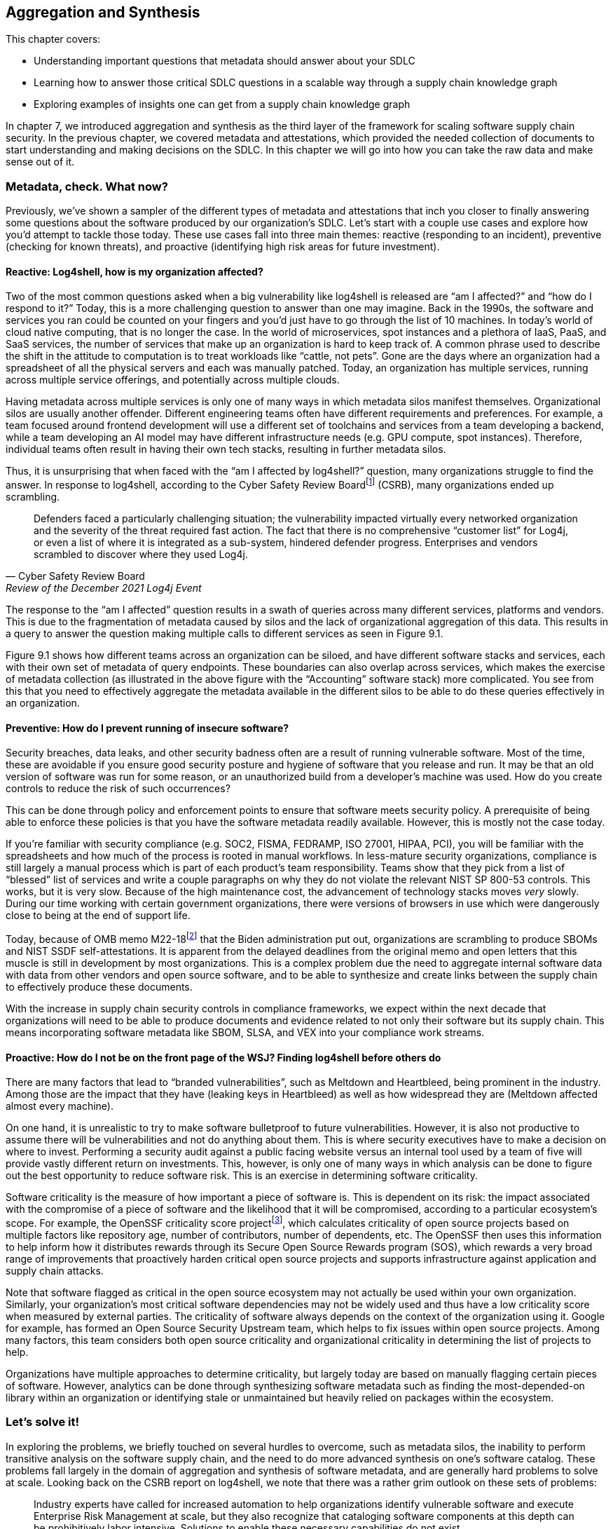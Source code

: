 == Aggregation and Synthesis

This chapter covers:

* Understanding important questions that metadata should answer about your SDLC
* Learning how to answer those critical SDLC questions in a scalable way through a supply chain knowledge graph 
* Exploring examples of insights one can get from a supply chain knowledge graph

In chapter 7, we introduced aggregation and synthesis as the third layer of the framework for scaling software supply chain security.
In the previous chapter, we covered metadata and attestations, which provided the needed collection of documents to start understanding and making decisions on the SDLC.
In this chapter we will go into how you can take the raw data and make sense out of it.

=== Metadata, check. What now?

Previously, we’ve shown a sampler of the different types of metadata and attestations that inch you closer to finally answering some questions about the software produced by our organization’s SDLC.
Let’s start with a couple use cases and explore how you’d attempt to tackle those today.
These use cases fall into three main themes:
reactive (responding to an incident), preventive (checking for known threats), and proactive (identifying high risk areas for future investment).

==== Reactive: Log4shell, how is my organization affected?

Two of the most common questions asked when a big vulnerability like log4shell is released are “am I affected?” and “how do I respond to it?”
Today, this is a more challenging question to answer than one may imagine.
Back in the 1990s, the software and services you ran could be counted on your fingers and you’d just have to go through the list of 10 machines.
In today’s world of cloud native computing, that is no longer the case.
In the world of microservices, spot instances and a plethora of IaaS, PaaS, and SaaS services, the number of services that make up an organization is hard to keep track of.
A common phrase used to describe the shift in the attitude to computation is to treat workloads like “cattle, not pets”.
Gone are the days where an organization had a spreadsheet of all the physical servers and each was manually patched.
Today, an organization has multiple services, running across multiple service offerings, and potentially across multiple clouds.

Having metadata across multiple services is only one of many ways in which metadata silos manifest themselves.
Organizational silos are usually another offender.
Different engineering teams often have different requirements and preferences.
For example, a team focused around frontend development will use a different set of toolchains and services from a team developing a backend, while a team developing an AI model may have different infrastructure needs (e.g. GPU compute, spot instances).
Therefore, individual teams often result in having their own tech stacks, resulting in further metadata silos.

Thus, it is unsurprising that when faced with the “am I affected by log4shell?” question, many organizations struggle to find the answer.
In response to log4shell, according to the Cyber Safety Review Boardfootnote:[https://www.cisa.gov/sites/default/files/publications/CSRB-Report-on-Log4-July-11-2022_508.pdf] (CSRB), many organizations ended up scrambling.

[quote,Cyber Safety Review Board, Review of the December 2021 Log4j Event]
Defenders faced a particularly challenging situation; the vulnerability impacted virtually every networked organization and the severity of the threat required fast action. The fact that there is no comprehensive “customer list” for Log4j, or even a list of where it is integrated as a sub-system, hindered defender progress. Enterprises and vendors scrambled to discover where they used Log4j.

The response to the “am I affected” question results in a swath of queries across many different services, platforms and vendors.
This is due to the fragmentation of metadata caused by silos and the lack of organizational aggregation of this data.
This results in a query to answer the question making multiple calls to different services as seen in Figure 9.1.

Figure 9.1 shows how different teams across an organization can be siloed, and have different software stacks and services, each with their own set of metadata of query endpoints.
These boundaries can also overlap across services, which makes the exercise of metadata collection (as illustrated in the above figure with the “Accounting” software stack) more complicated.
You see from this that you need to effectively aggregate the metadata available in the different silos to be able to do these queries effectively in an organization.

// TODO Insert Figure 9.1

==== Preventive: How do I prevent running of insecure software?

Security breaches, data leaks, and other security badness often are a result of running vulnerable software.
Most of the time, these are avoidable if you ensure good security posture and hygiene of software that you release and run.
It may be that an old version of software was run for some reason, or an unauthorized build from a developer’s machine was used.
How do you create controls to reduce the risk of such occurrences?

This can be done through policy and enforcement points to ensure that software meets security policy.
A prerequisite of being able to enforce these policies is that you have the software metadata readily available.
However, this is mostly not the case today. 

If you’re familiar with security compliance (e.g. SOC2, FISMA, FEDRAMP, ISO 27001, HIPAA, PCI), you will be familiar with the spreadsheets and how much of the process is rooted in manual workflows.
In less-mature security organizations, compliance is still largely a manual process which is part of each product’s team responsibility.
Teams show that they pick from a list of “blessed” list of services and write a couple paragraphs on why they do not violate the relevant NIST SP 800-53 controls.
This works, but it is very slow.
Because of the high maintenance cost, the advancement of technology stacks moves _very_ slowly.
During our time working with certain government organizations, there were versions of browsers in use which were dangerously close to being at the end of support life.

Today, because of OMB memo M22-18footnote:[https://www.whitehouse.gov/wp-content/uploads/2022/09/M-22-18.pdf] that the Biden administration put out, organizations are scrambling to produce SBOMs and NIST SSDF self-attestations.
It is apparent from the delayed deadlines from the original memo and open letters that this muscle is still in development by most organizations.
This is a complex problem due the need to aggregate internal software data with data from other vendors and open source software, and to be able to synthesize and create links between the supply chain to effectively produce these documents.

With the increase in supply chain security controls in compliance frameworks, we expect within the next decade that organizations will need to be able to produce documents and evidence related to not only their software but its supply chain.
This means incorporating software metadata like SBOM, SLSA, and VEX into your compliance work streams.

==== Proactive: How do I not be on the front page of the WSJ? Finding log4shell before others do

There are many factors that lead to “branded vulnerabilities”, such as Meltdown and Heartbleed, being prominent in the industry.
Among those are the impact that they have (leaking keys in Heartbleed) as well as how widespread they are (Meltdown affected almost every machine).

On one hand, it is unrealistic to try to make software bulletproof to future vulnerabilities.
However, it is also not productive to assume there will be vulnerabilities and not do anything about them.
This is where security executives have to make a decision on where to invest.
Performing a security audit against a public facing website versus an internal tool used by a team of five will provide vastly different return on investments.
This, however, is only one of many ways in which analysis can be done to figure out the best opportunity to reduce software risk.
This is an exercise in determining software criticality.

Software criticality is the measure of how important a piece of software is.
This is dependent on its risk:
the impact associated with the compromise of a piece of software and the likelihood that it will be compromised, according to a particular ecosystem’s scope.
For example, the OpenSSF criticality score projectfootnote:[https://openssf.org/projects/criticality-score/], which calculates criticality of open source projects based on multiple factors like repository age, number of contributors, number of dependents, etc.
The OpenSSF then uses this information to help inform how it distributes rewards through its Secure Open Source Rewards program (SOS), which rewards a very broad range of improvements that proactively harden critical open source projects and supports infrastructure against application and supply chain attacks.

Note that software flagged as critical in the open source ecosystem may not actually be used within your own organization.
Similarly, your organization’s most critical software dependencies may not be widely used and thus have a low criticality score when measured by external parties.
The criticality of software always depends on the context of the organization using it.
Google for example, has formed an Open Source Security Upstream team, which helps to fix issues within open source projects.
Among many factors, this team considers both open source criticality and organizational criticality in determining the list of projects to help.

Organizations have multiple approaches to determine criticality, but largely today are based on manually flagging certain pieces of software.
However, analytics can be done through synthesizing software metadata such as finding the most-depended-on library within an organization or identifying stale or unmaintained but heavily relied on packages within the ecosystem.

=== Let’s solve it!

In exploring the problems, we briefly touched on several hurdles to overcome, such as metadata silos, the inability to perform transitive analysis on the software supply chain, and the need to do more advanced synthesis on one’s software catalog.
These problems fall largely in the domain of aggregation and synthesis of software metadata, and are generally hard problems to solve at scale.
Looking back on the CSRB report on log4shell, we note that there was a rather grim outlook on these sets of problems:

[quote,Cyber Safety Review Board, Review of the December 2021 Log4j Event]
Industry experts have called for increased automation to help organizations identify vulnerable software and execute Enterprise Risk Management at scale, but they also recognize that cataloging software components at this depth can be prohibitively labor intensive. Solutions to enable these necessary capabilities do not exist.

Fortunately, we, the authors of the book, had something brewing!
Since the log4shell event, we’ve been working on exactly such capabilities with our project GUACfootnote:[https://guac.sh] (Graph for Understanding Artifact Composition), a software supply chain knowledge graph.
In the rest of this chapter, we will talk through what a software supply chain knowledge graph is, and how you can use GUAC and other tools to overcome some of these hurdles in your security response.

==== What is a Software Supply Chain Knowledge Graph?

A software supply chain knowledge graph provides a wealth of knowledge of software in your software supply chain.
It acts as a source of truth for software metadata, whether in your organization, or from external open source or third party software.
It provides the ability to make queries across your software metadata.
A software supply chain knowledge graph should be able to answer questions about your entire supply chain, from endpoint, development environment, software factory, to runtime.

Starting with reactive queries, like knowing if you are affected by log4shell, a query to the knowledge graph could be “tell me which of my running container images are affected by log4shell”, or “show me where log4shell is introduced in my software so that I can fix it.”
For risk analysis, it could be “what are the most critical running services that have access to PII that are affected by log4shell that I should fix first?”.

To answer the preventive queries around compliance and policy, you may ask questions of a supply chain knowledge graph like “give me all the SBOMs and SLSA attestations for this container image and all its dependencies”, “show me that payment-service:v2.0.3 has complete recent vulnerability scans, and VEX statements exists for critical vulnerabilities”, or “give me all the evidence that my software development process is in accordance with NIST SSDF.”

Finally, in terms of proactive queries, a software supply chain knowledge graph would be able to answer questions like “What is the most depended-on library for all of my services that have access to PII?” or “which pieces of open source software am I depending on which have not been maintained?”

This is only scratching the surface of the capabilities a software supply chain knowledge graph can provide.
However, before you get overly excited on what such a knowledge graph can provide us, you need to understand that a supply chain knowledge graph is only as good as the quantity and quality of software metadata it has access to!
So in order to figure out how your organization can use a supply chain knowledge graph, let’s find out more about how it works!

==== How does a Supply Chain Knowledge Graph work?

The foundations of a supply chain knowledge graph work via a continuous loop of aggregation and synthesis.
It continuously does these two functions in order to collect all the metadata across the supply chain and creates relationships between the data so that they can be queried and analyzed to derive answers to the questions.

===== Aggregation

An example of aggregation is collecting software metadata from different sources, from endpoints, to source repositories, artifact repositories to runtime orchestration systems – this provides the ability to query data throughout all aspects of the supply chain.
In addition, aggregation also includes bringing in information external to your organization – for example, from your ingested dependencies.
This can include common security metadata such as vulnerabilities, threats, known supply chain compromises, and additional data like release dates, maintainers, etc. which can be useful, too.
For example, an organization may not want to use released software that is less than a week old so that it can observe it being used in the wild, since there is a chance newly released software may be compromised or include malware would be reported by other users (for example, the faker/colors javascript sabotagefootnote:[https://github.com/cncf/tag-security/blob/main/supply-chain-security/compromises/2022/js-faker-colors.md]).

===== Synthesis

Synthesis helps derive meaning from the software metadata and creates relationships between them.
The most common example of this is deriving dependencies.
For example, SBOMs encode not only a list of package dependencies but also the relationships between them.
Today, most users only use the information from an SBOM that says PaymentApp depends on vault-sdk and go-difflib, as illustrated in Figure 9.2. 

// TODO Insert Figure 9.2

From this naïve view of the dependencies, you might determine that package go-difflib should not be used.
This could be for one of many reasons – e.g. compromised maintainer or project is unmaintained, etc.
You might naïvely remove PaymentApp's usage of the go-difflib library, but doing that will not actually remove the dependency on go-difflib!
Why not?

If you properly synthesize additional information, you will realize that the vault-sdk package also depends on go-difflib.
Figure 9.3 shows you that the dependency tree also includes an additional relationship between vault-sdk and go-difflib.

// TODO Insert Figure 9.3

Thus, with synthesis, you would realize from the outset that that you not only need to change your code to not depend on go-difflib, but you would need to also make upstream changes to vault-sdk, or find an alternative library that provides the same functionality.

This is a simple example of synthesis of a single file, but synthesis shines when you look at the creation of relationships between files.
For example, if you have multiple documents that describe related components, synthesis will be able to bring them together to provide additional insight.
If you take a list of metadata documents for a popular tool like kubernetes, you are able to establish additional relationships between the documents that would not be possible on their own.
In this case, ingesting an SBOM, SLSA provenance and Scorecard information for the kubernetes controller manager will result in the relationships shown in Figure 9.4.

// TODO Add Figure 9.4

From the SBOM of the kubernetes controller manager image generated by the Syft SBOM generation tool, you can see that there was an executable binary included with the hash “sha256:13d8…”.
From the SLSA provenance that was generated by the build release pipeline you learned that the binary with hash “sha256:13d8…” was produced by a build process invoked on the git repository “github.com/kubernetes/kubernetes” at commit “1ff6..”.
Finally, you have an OpenSSF Scorecard document which tells you that the repo at that commit has an overall score of 8.7!
From this synthesis process, you were able to answer “what is the security posture of the code that produced this container?”, which in this case is good (8.7).

In the following sections, we will showcase how your organization can leverage the power of a supply chain knowledge graph with the GUAC project, and showcase the true capabilities of aggregation and synthesis!

=== Getting started with your own supply chain knowledge graph

In this chapter, we will use an open source implementation of the supply chain knowledge graph, Graph for Understanding Artifact Composition (GUAC).
GUAC provides both aggregation and synthesis capabilities, and works by ingesting software metadata from your organization, public sources and vendor tools and synthesizes them as a knowledge graph.
This graph can then be queried to gain insights into the supply chain to solve the issues tackled in this chapter.
Figure 9.5 is a high-level flow of how a supply chain knowledge graph is set up with GUAC.
You see that metadata from many different sources all go through the ingestion process and translate to a supply chain knowledge graph in GUAC.
This includes different types of metadata that we talked about in chapter 7 (build provenance, software bill of materials, scorecards, certifications, vulnerability and vulnerability exploitability information, etc.), and joining data from various sources (within the organization, as well as public databases and vendor/third party tooling and services).

// TODO Insert Figure 9.5

These all get translated to a common data model that takes the shape of a graph, exposing a set of query interfaces that users, such as CISOs, or analytics and policy engines can call to retrieve the information.
This common data model (called the GUAC ontology), is a key aspect of GUAC.
The GUAC ontology is what enables GUAC to be pluggable and extendable.
CISOs and organization policy are aimed at achieving certain answers by asking questions such as “am I using a vulnerable version of log4j?” rather than include implementation specifics like “do I have an SPDX document that contains a dependency log4j”.
If a new SBOM standard comes out or a new vulnerability scan format comes out, the questions you ask of your supply chain graph should not change.
Instead, GUAC abstracts this away by translating new documents to its common data model.
This allows questions to be asked across different formats today – agnostic of whether SBOMs are CycloneDX or SPDX.

However, it is not to say that showing how you end up to the answer to that question isn’t important.
As with every tool, especially those that help us synthesize large amounts of data (artificial intelligence (AI), machine learning and large language models (LLMs) being an extreme example), you want to be able to validate and understand the answers you get.
Therefore, with every relationship created within the supply chain knowledge graph, GUAC stores when and why it made that conclusion.
Whenever an answer to a supply chain question is provided, GUAC follows up and provides the list of evidence to why it made that conclusion.
Thus, in some sense, you can imagine GUAC to be a telescope in order for you to help focus in on a sea of supply chain data.
In fact, GUAC ties in nicely to the generative AI and LLM space — one of the challenges of security being the ability to translate policy and requirements into understanding and synthesis of data.
We will touch on that more in the next chapter.

=== Starting with Aggregation

Great!
Now that you have an idea of how a supply chain graph should work, let’s get started with getting that data in!
After all, the fidelity of answers you get from your knowledge graph is only as good as the data that you put in.

==== Tearing down metadata silos

Aggregation is where most organizations run into the trouble of metadata silos we hinted at earlier.
The SDLC is a complex beast and consists of many different components across many products, teams and services.
Unless you’ve made a conscious effort to keep track of where all your systems are, getting a good sense of what systems you have will be a good first step.
The bigger the organization you have and the more diverse the set of technologies you support, the harder the exercise will be.
You will have to start by asking:

* What are the different end-to-end workflows that can be used to produce software?
* How do we and our customers consume software (both internal and external)?
* For each component of the SDLC, what systems are running?

==== How is software produced?

For the Secure Bank example, let’s start with any end-to-end workflows that you know of.
One way to do this is through interviewing different teams on their workflow.
In addition, having an organization-wide program can be greatly beneficial to get the cooperation of different development teams and product owners.
An example of this is the United States Executive Order 14028https://www.federalregister.gov/documents/2021/05/17/2021-10460/improving-the-nations-cybersecurity, which helped organizations supplying software to federal agencies to rally around documenting their software inventory.
An example of this is the United States Executive Order 14028,footnote:[] which helped organizations supplying software to federal agencies to rally around documenting their software inventory.

Drawing from the example in chapter 6, you have a golang payment application back-end.
You go through the flow of how the Golang payment application is developed.
What are the different end-to-end workflows that can be used to produce software?

. A software developer logs into their workstation
. They SSH into a remote machine where their code lives, and a web interface to an IDE that gives access to code files
. The code files that they have access to include golang code as well as the container build file (e.g. Dockerfile)
. When development is done, the push their code to the internal hosted GitHub repo github.example.com/golang-payment-app
. The code is then reviewed by team members, approved and merged into the repository
. Automatically, a CI is launched which 
.. runs a vulnerability scanner (e.g. govulncheck) on the application 
.. builds the application binary and the container image
.. runs a vulnerability scanner and generates an SBOM for the container image 
.. pushes the container image to the internal container registry oci.registry.example.com/payment-app
. A site reliability engineer updates the deployment files (via a similar flow to the software developer) in github.example.com/payment-deployment in the staging branch
. Automatically, a continuous deployment (CD) process applies a deployment config is applied to application cluster defined within the files (e.g. configured OpenTofu process)
. The continuous deployment process checks against policies and make the appropriate changes to the runtime cluster
. The same is done when upgrading applications from staging to production

From the above list of processes you can gather quite a bit of knowledge about which information would be relevant for you:

* Developer workstation access logs
* Development machine IP/hostnames that are used for development and their logs and any relevant information
* The code repository for the payment application github.example.com/golang-payment-app
* GitHub repository and infrastructure logs and relevant information (PRs, Issues, commits, security settings, etc.).
* CI process configuration
* Artifacts that are coming from the CI process
* The repository where the container images are stored oci.registry.example.com/payment-app
* The deployment configuration code changes (and associated metadata) at github.example.com/payment-deployment
* CD process configuration in OpenTofu
* Policy engine logs and policy configurations
* Cluster runtime logs

You have a wealth of information from a development team’s interview – which is great!
However, you notice that there are some gaps and known unknowns – for example, you know there is a CI process, but are unsure what the exact nature of that setup is.
Also, you know certain information exists, such as SBOMs and vulnerability scan results, but you do not know where those are stored.
This is when you need to do more investigation in order to get a more holistic picture. 

===== How Is software consumed (both internal and external)?

Continuing along the lines of the workflow for the payments application, let’s start with how is software being consumed throughout the SDLC:

* There is a high likelihood that the code developed may depend on other Golang libraries.
** In this case, what are the lists of libraries that are used? 
** Are they approved for organization use?
* Is there an internal mirror (or in Golang’s case a go proxy) with a list of libraries used within the organization?
* In building the container image – what base images are being used? 
** Are you using base Linux distributions from public registries? 
* If you are using any third-party libraries,
** do you have any SBOMs for them?
** do you have a vulnerability SLA with your vendor?

This is not an exhaustive list;
consider everything that is involved in the process from build tools all the way down to the operating system that the developer runs on their workstation and development box.
Ask similar questions about those.

Another aspect to remember is how customers consume software that you produce.
Even if you produce the most secure software, if it is not being consumed in the right way, it can still create risk for customer data, and possibly also reputational risks to the company.
If a user has to download a client to use an application, how do you know if they are able to do it securely and not be affected by a person-in-the-middle attack?
One may argue that this is not “our problem”, but reputational risk comes in the form of the perception of the security of an organization.
As a bank, it’s definitely worth considering how to make users consuming your software as secure as possible. 

In the payment application case, it is a web application, and so it is hosted on your infrastructure?
The questions here would be:
which domain is it hosted on?
Who owns that domain and how are the credentials for them managed?
Is HTTPS enabled and how are certificates and keys secured?

===== Curating your inventory

You’ve gathered quite a lot of information already thus far through the approach of inspecting SDLC processes.
However, with any type of discovery, you will get the most out of it by adopting different approaches.
In this case, let’s look at observing what you can “see”.
What relevant assets are out there?
These are tangible assets and thus should not be ignored.
“We don’t use it anymore” doesn’t make the unpatched Windows XP machine plugged into your data center any less dangerous.

To help do this, here are a few starter questions that you can think about – and adapt them to specifics of your organization:

* What cloud providers are you using?
* Which language ecosystems and technology stacks do you use?
* Where is software stored and run?
* How do customers interact with the software you produce?

For Secure Bank, let’s say that you mostly use Google Cloud Platform.
In that case, you could login to your Google Cloud Platform console and retrieve a list of all services and assets in the cloud.
You would also look through the list of software vendors that you have services with, for example GitHub, Slack, etc.
You can then take this list of assets and cross check them against the list you got from your exploration of software production and consumption processes.
It is highly likely that there will be discrepancies in the lists, which will probe further questions.
For example, you may find that you have an AWS account, but are unsure which teams are using the services.
Likewise, the OCI registry you pushed the payments container to may not be present in your asset list, and perhaps there are more OCI registries that are not accounted for.

==== It’s impossible!?

When going through this exercise, do not let perfect be the enemy of good.
You’ll notice that in certain cases, it is impossible to scope.
For example, if developers within their dev environment are able to download and use any software, or there are no restrictions on what programming languages can be used.
In this case, it can be worth taking a step back to create policy and enforcement to narrow the technologies present in the software supply chain.
A policy can be instilled to require all development within an organization to only use Rust as a programming language, require all container images to be built via GitHub Actions, and so on.
As such restrictions get implemented, your organization will slowly begin to have a better sense of the software that is in scope of your supply chain.

Figure 9.6 visualizes how creating restrictions and best practices around software development impacts the ability to reason about your software supply chain data.
We note here that software refers broadly to software, code, services, tools, platforms, and any other systems that exist within the SDLC.
Eventually, the set of software you know about should also expand to encompass the software you use, so you know about all of the software that is being used within your organization.

// TODO Insert Figure 9.6

Of course, having alignment with organization policy doesn’t come in a snap of a finger.
Developer velocity and other business needs often need to be balanced with rolling out security policy.
What is helpful here is to make the policy easier to adopt.
Creating a set of maintained and supported well-lit paths for software development can help focus new development efforts towards good supply chain security practices, and can help teams reduce toil to meet compliance or develop faster!

==== Getting it done

Based on the example, let’s say you now have a list of repositories, services, assets, SBOMs, SLSA attestations, etc. gathered.
How do you now translate that into a software supply chain knowledge graph?

GUAC has a set of services called collectors, which are responsible for gathering documents from different metadata stores and collecting and ingesting them into a knowledge graph.
There are a variety of GUAC collectors, each of them is developed to understand protocols of different services. For example, there is an OCI registry collector, which is able to gather container images’ metadata from a registry, keeping it updated with the software it holds and the SBOMs, attestations, and other metadata associated with it.
Another example is the GitHub collector, which is able to gather metadata from GitHub repositories.

Regardless of the specific collector, when GUAC sees a new identifier, it will be added to the collection list.
The running collectors will automatically search and collect information about those identifiers.
For example, if an SLSA attestation contains a git path “git+https://github.com/kubernetes/kubernetes”, it will trigger the GitHub collector to get release information about kubernetes releases automatically to add to the knowledge graph.

Getting all the metadata into the knowledge graph is as easy as running collectors in your organization for each of these metadata sources.
In addition, if there are services that are not supported, or you have a collection of stray documents (e.g. provided by vendors, etc.), you can put them in any form or storage (file system, GCS bucket, S3 bucket, etc.), and run a GUAC collector that pulls the documents from blob storage.

GUAC supports many different document types, and is actively being extended to ingest more.
The nature of GUAC’s pluggability, as well as being an open source project, allows constant collaboration and support of the newest and latest standards.

===== Aggregating against unknowns

Now you’re able to ingest all the information that you know about!
But recall from earlier that there are likely going to be many known unknowns and unknown unknowns.
This is where GUAC provides additional facilities to help.
In GUAC, there are a set of collector and certifier services that help augment your knowledge graph.
They make your organization’s knowledge graph dynamic and are constantly adding in information to fill the gaps and enrich the understanding of your supply chain. 

The idea behind these services is fairly simple;
they constantly look at the software in the knowledge graph and reach out to external sources to help fill in the gaps.
These sources include vulnerability databases, license databases, package managers, dependency databases, etc.
They gather a variety of metadata and add it to your knowledge graph.

Figure 9.7 shows the ingestion of organization documents such as SPDX and CycloneDX SBOMs, and shows that additional vulnerability, OpenSSF Scorecards data, and dependency information is imported automatically into your GUAC supply chain knowledge graph.
Through the set of services of the supply chain knowledge graph GUAC, you are able to better aggregate organization information, and have better visibility into unknowns by querying external services.
These services can be public, but also can include paid threat intelligence provided by security vendors.
Organizations today regularly pay for threat intelligence feeds, and having these automatically overlaid in your software supply chain knowledge graph makes them easily actionable. 

// TODO Insert Figure 9.7

=== Synthesizing the data

Now, you should have a pretty good starting point for the data in your supply chain knowledge graph.
Let’s see how you can leverage that knowledge!
The following sections will showcase how synthesis can answer supply chain questions and provide interesting findings that can then be done to drive policy and change in the following chapter.

Let us revisit the 3 questions raised at the start of the chapter and see how you can solve them with the help of synthesis capabilities.

==== Responding to vulnerabilities and compromises

“How is my organization affected by new vulnerability/compromise X” is the question you’d like to answer.
To illustrate, look at an example from the popular open source project curl, a commonly-used tool and library for HTTP requests.
This event is none other than CVE-2023-38545.
Let’s look at how events unfolded and how Secure Bank can respond.

===== CVE-2023-38545

This all started on October 4th 2023, when a curl maintainer created an issue titled “Severity HIGH security problem to be announced with curl 8.4.0 on Oct 11”, with very little detail on what the issue is and which functionality and users may be affected.
If you’re part of a large technology company or critical infrastructure, you may have access to the information of the CVE as part of a security embargo program, but for this case, assume you don’t have that privilege.
You will only work with what is known publicly:
that there’s a CVE and it affects curl.

===== Am I affected?

Assume you’ve constructed a GUAC supply chain graph from a corpus of Secure Bank container image SBOMs.
Since the information provided didn’t give you much, you have to assume that every aspect and version of curl is affected.
Therefore you start with a search in your knowledge graph to find out what curl libraries/tools exists in your catalog.
You do this by making a call to the GUAC API “findSoftware”.
This does a search through all software identifiers that GUAC has extracted from SBOMs, SLSA, and other metadata that was ingested as part of constructing the supply chain graph. 

This yields 27 relevant results, including package and libraries from debian, alpine, pycurl, rpm/amzn, etc.
With this list, you now know that you are potentially affected.
The next step is to drill down and figure out where you are affected, and to figure out a plan to remediate the issue.
Note that in this example of the pre-disclosure of CVE 2023-38545, you don’t have the ability to apply a granular filter.
However, in cases where that information is available, the knowledge graph would be able to provide a more succinct list.
For example, being able to specify affected versions or filtering based on a specific content hash (e.g. finding malware).

===== Where am I affected?

Now let’s start with one of the potentially-affected packages: pkg:deb/debian/curl.
To find out where the package exists in Secure Bank, you’ll use the help of the GUAC command called “patch plan”.
This command will find all usages of pkg:deb/debian/curl within the knowledge graph and provide facilities to aid remediation.

Using this tool gives you a lot of information, at multiple levels. It tells you the following:

* All the versions of Debian-packaged curl used within your organization.
This is useful for you to then check later on if any of them fall into the version range that requires patching.
* The consumers of these packages.
In this example, it includes all the container images that are using these Debian packages.
* Point of contact information which can help you find the appropriate developers to help with patching
* a URL to the visualizer that shows the output in a visual format

.Tangent: why frontiers are important in remediation
****
Before we show the graph visualizer output, let us explain what “frontier” means.
Imagine that you are doing an exploration of a graph from a node;
the first frontier (frontier 0) would be the node itself.
The next frontier (frontier 1) would be the nodes directly connected to it (1 hop from the original node), and the following frontier (frontier 2) would be the nodes that are two hops away from the original node.
The higher the frontier, the more difficult the remediation.
This is because you may have to patch multiple packages to fix a single vulnerability.
****

In Figure 9.8, you see an example of a frontier, starting from library A (LibA).
LibA is used by another library LibB, and an application App5 directly.
They are both part of frontier 1 since they are one hop away from LibA.
From frontier 1, the only connection is that LibB is used by App1, thus, it becomes the next frontier, and so on.
This is an important concept to know when it comes to remediation as sometimes an issue may be multiple levels deep – a vulnerability in a library like openssl may be used by an HTTP library, that is used by a web framework library that you then use.
Thus, in order to patch your application, you rely on the underlying libraries to be first patched.
Does someone in your organization know how to patch the HTTP library code?
Maybe, but chances are if you’re not a company working on web frameworks you’ve “outsourced” that capability to frameworks to work on business critical logic (Secure Bank is a banking company not a web framework company after all).

// TODO Insert Figure 9.8

This is largely a problem rooted in economics, and sometimes organizations are at the mercy of open source projects to update and patch their software.
However, there are still middleground solutions to this.
If control over a project is important enough for a company they usually either end up hire expertise who contribute to these open source projects (many companies hire Linux developers because they are dependent on performance of the operating systems running their workloads).
Others choose to pay a vendor to handle that – for example, users of PostgreSQL could hire a company like Percona which has expertise and influence on the PostgreSQL project, therefore any issues that need to be resolved in upstream libraries/applications can be handled by the vendor.
This of course is not specific to open source and third party software.
Dependencies across libraries, applications, container base images, middleware, etc. exist within in-house written software.
Therefore knowing the pathway to remediation (and the points of contact) from the bottom up from where these vulnerabilities and compromises happen is helpful to the remediation action plan.

===== Acting on the patch plan

In Figure 9.9, you can see the different versions of pkg:deb/debian/curl returned by the patch plan.
The curl packages are in the bottom right, and the rest of the image shows which ones are being used by which container images (in the top left), joined by a dependency relationship.
In this case, you can immediately patch the container images since they are in the first frontier.
Therefore, when details of the vulnerability are disclosed on Oct 11 a week later, you would then be able to prioritize by looking at the versions that are affected and patching the container images that are dependent on them.

Unfortunately, in this case (as we found out later), the CVE affected all 7.* versions, which means that all versions you used are affected.
Therefore, you would just go through the list of affected container images and patch them (and go through the same exercise for the other curl instances that you found in the earlier findSoftware API call). Once all the container images are patched, you can run through the same exercise for the other affected curl packages.

===== A more complex query plan

In the previous example, you didn’t have a complex hierarchy of software that was dependent on the vulnerable package.
However, let’s use another example to illustrate a more complex patch plan.
We will be simulating a CVE in a library that is used by several applications including kubernetes.
This is the pkg:golang/github.com/antlr/antlr4/runtime/go/antlr library.

After running the patch query, you see that the blast radius of what’s affected is more complicated than the previous curl example.
You observe that the antlr library is used by cel-go which is used by kubernetes apiserver (kube-apiserver) directly, but also used in a library called caddy, which has a container image using it.
In this case, because of the dependency chain, you would need to go along the frontiers to make sure things are using a new version or need to be rebuilt and re-released once a dependency has been patched.
To illustrate this complexity, you can look at the visualizer output for the query, as shown in Figure 9.10.
Figure 9.10 shows the frontiers going from the antlr package (on the top right) and how it has multiple levels of dependencies landing up in the kubernetes apiserver and caddy container image (on the bottom left). 

// TODO Insert Figure 9.10

==== Knowing your supply chain

As introduced at the start of the chapter, responding to compliance requirements on software is part and parcel of an organization that deals with sensitive data.
For example, part of showing compliance with Executive Order 14028 is being able to produce documents that show a secure development framework in accordance with the NIST Secure Software Development Framework (SSDF).
Responding to a request to show evidence of this can be tricky — especially since the software development process can be fairly scattered and siloed.
Thankfully, you can make use of your software supply chain knowledge graph!

Let’s consider an example for Secure Bank.
As it is a financial institute, it may be asked to provide evidence to show a secure software development process for Golang payments application v1.3.
Now let’s do this for one of your packages by using GUAC to query the knowledge graph on _all_ known software metadata for the container application and all its dependencies.
In this case, to mimic a real world example, we will use one of the Hashicorp Consul images retrieved off DockerHub as a stand-in for the payments application.
In Listing 9.1, we used a formatting script to make the output more readable.

.Listing 9.1
----
$ guacone query known package "pkg:oci/golang-payments@sha256:e9edd0e93cdd325b144aed2c68d53999875c907c5a37b2d1a9456c8a45886158?repository_url=ghcr.io/securebank&tag=v1.3" | ./format.sh

 NODE TYPE : ADDITIONAL INFORMATION         < SUBJECT
... #A
 certifyVuln : vulnerability ID: ghsa-4374-p667-p6c8        < pkg:golang/golang.org/x/net@v0.5.0
 certifyVuln : vulnerability ID: ghsa-3vm4-22fp-5rfm        < pkg:golang/golang.org/x/crypto@v0.0.0-20190211182817-74369b46fc67
 certifyVuln : vulnerability ID: ghsa-qppj-fm5r-hxr3        < pkg:golang/google.golang.org/grpc@v1.19.0
 certifyVuln : vulnerability ID: go-2021-0064       < pkg:golang/k8s.io/client-go@v0.18.2
... #B
 hasSBOM : SBOM Download Location: s3:///s3.example.com/docs/cyclonedx/syft-cyclonedx-ghcr.io-securebank-golang-payments.v1.3.json      < pkg:oci/golang-payments@sha256:e9edd0e93cdd325b144aed2c68d53999875c907c5a37b2d1a9456c8a45886158?repository_url=ghcr.io/securebank&tag=v1.3
... #C
 hasSLSA : SLSA Attestation Location: s3:///s3.example.com/docs/slsa/golang-payments-slsa.json         < sha256:e9edd0e93cdd325b144aed2c68d53999875c907c5a37b2d1a9456c8a45886158
 hasSLSA : SLSA Attestation Location: s3:///s3.example.com/docs/slsa/payments-slsa.json         < pkg:guac/files/sha256%3Ab1e9eade89e6ad60e3925d73ee73616226149fc8bdf676ed1236e3fdee306852#usr/local/bin/payments
 hasSLSA : SLSA Attestation Location: s3:///s3.example.com/docs/slsa/payments-slsa.json         < sha1:aaf024b5e8dc5e08e4414583203968ca0a5ec043
... #D
 hasSrcAt : Source for Package: pkg:golang/cloud.google.com/go      < git+https://github.com/googleapis/google-cloud-go
 hasSrcAt : Source for Package: pkg:golang/cloud.google.com/go/bigquery         < git+https://github.com/googleapis/google-cloud-go
 hasSrcAt : Source for Package: pkg:golang/cloud.google.com/go/compute      < git+https://github.com/googleapis/google-cloud-go
... #E
 scorecard : Overall Score: 2.000000        < git+https://github.com/modern-go/reflect2
 scorecard : Overall Score: 2.100000        < git+https://github.com/openzipkin-contrib/zipkin-go-opentracing
 scorecard : Overall Score: 2.400000        < git+https://github.com/alecthomas/units
 scorecard : Overall Score: 2.400000        < git+https://github.com/stackexchange/wmi
 scorecard : Overall Score: 2.500000        < git+https://github.com/go-logfmt/logfmt
 scorecard : Overall Score: 2.500000        < git+https://github.com/pascaldekloe/goe
 scorecard : Overall Score: 2.500000        < git+https://github.com/posener/complete
 scorecard : Overall Score: 2.600000        < git+https://github.com/cespare/xxhash
 scorecard : Overall Score: 2.600000        < git+https://github.com/go-stack/stack
 scorecard : Overall Score: 7.200000        < git+https://github.com/go-logr/logr
 scorecard : Overall Score: 7.500000        < git+https://github.com/prometheus/client_model
 scorecard : Overall Score: 7.800000        < git+https://github.com/google/uuid
 scorecard : Overall Score: 7.900000        < git+https://github.com/hashicorp/raft
 scorecard : Overall Score: 8.000000        < git+https://github.com/prometheus/common
#A Vulnerability scanning reports of vulnerabilities of the contents of the software being queried
#B SBOMs relevant to the software being queried
#C The SLSA build provenance attestations relevant to software being queried
#D Source repositories that are relevant to the software being queried
#E Scorecard scores for package source repositories that are relevant to the software being queried
----

In Listing 9.1, you should notice several helpful details.
You can see from the section marked B that the SBOM for this package is located in a file in a blobstore at `s3.example.com/docs/…ghcr.io-securebank-golang-payments.v1.3.json`.
A compliance officer can easily respond to a request for SBOMs by retrieving the document and passing it along to regulators.

You should also notice that you have additional information that can show the security posture of the software:
namely that a scanning process is in place, as well as security metrics (e.g. Scorecard scores and vulnerability susceptibility).

Lastly, you can show the integrity of the payment application container software from the SLSA build provenance attestations (from section C), that includes not only the build provenance of the container image itself (SLSA attestation for subject `sha256:e9ed...`), but in addition to that, the build provenance of the Golang binary that was included in the image (SLSA attestation for subject `sha1:aaf0...`). These documents can then be passed to regulators.

From this example, you've seen two great benefits of having a software supply chain knowledge graph:

* The ability to easily and recursively query metadata is one of the strong points of a supply chain knowledge graph, and it makes reasoning about a multi-stage software supply chain easier
* The benefits of GUAC’s external data source integration.
In this case, the only document you ingested was the SBOM.
However, through the GUAC deps.dev collector, you automatically got additional information of source repositories and scorecard information, as well as automatic vulnerability scanning done via the OSV certifier.

==== Finding the next big risk

Lastly, it’s time to take a journey towards a proactive approach to security.
Recall from chapter 8 unknown unknowns, and how you can use general security posture and health checks to help reduce the risk through hardening and policy around coding practice and hygiene.

The next example will show how Google has used GUAC internally to gather some insights into its stack.
Like most other organizations in the United States, Google went through the process of generating SBOMs to meet the requirements of Executive Order 14028.
This meant it had a wealth of SBOMs (a total of 100 million SBOMs).
Google took a subset of these SBOMs for container images, and with the help of GUAC, looked at where it may have upstream open source risk.
The question Google sought to ask was “What are the most critical open source packages we use and which potentially pose the highest risk?”

With the help of GUAC, Google weighed the scores of the open source dependencies by the number of containers, together with some usage and download information that it had on each container’s use.
This was then multiplied with risk introduced through the OpenSSF Scorecard score to determine the total risk score.
Google performed the analysis across the entire fleet and produced the list shown in Table 9.1 of most risky software (name of packages obfuscated for privacy reasons).

.Table 9.1. An organization’s top third party risk based on its usage and Scorecard scores
[%autowidth]
|===
| Software | Frequency | Scorecard Score | Criticality

| Package A
| 394
| 2.90
| 2.87

| Package B
| 427
| 3.30
| 2.74

| Package C
| 320
| 2.60
| 2.60

| Package D
| 411
| 3.80
| 2.29

| Package F
| 419
| 4.00
| 2.21
|===

Figure 9.11 is a scatter plot visualization of the same data (with more data points) in the table above.
Note the problem areas are in the top left-hand corner, where packages are both frequently used and have a low Scorecard score.
Such information can be used to inform security policy and investments/prioritization, which we will cover more in the next chapter.
Note that in most scenarios, security tooling provides risk mitigation strategies for a single code base or an application (e.g. scanning an SBOM as we saw in chapter 8).
What you see here is that you are able to reason across the entire fleet and prioritize security investments, which results in higher return on investment on software risk reduction.

=== Getting more out of your Software Supply Chain Knowledge graph

Getting set up with a software supply chain knowledge graph is the first step, but extracting value out of it is an ongoing effort.
The more investment put into improving the data quality and honing the skills of using the knowledge graph, the greater the insights into your organization’s software risk you will achieve.

==== Getting as much (good) data as possible, getting more sources

Your supply chain knowledge graph is only as good as the data you give it!
It is important to treat the exercise of cataloging your organization’s SDLCs processes well.
Here are some potential blind spots to take note of.

===== Code is only one aspect

Remember the rest of the SDLC!
Often whenever you think about software metadata, you just think about source repositories and software repositories.
However, don’t forget that build information and software authorization information and all aspects of the secure SDLC are important.

Recall from the first few chapters that tooling across the entire SDLC constitutes your supply chain and thus, each of them produces metadata, and uses metadata from other parts of the SDLC.
For example, checking the provenance of a build from runtime (software authorization using secure software factory), or ensuring that a tool that is being packaged in a container uses the correct payment service application that has been approved for official release (part of the secure software factory using metadata from software authorization). 

===== But the metadata is there

If there’s metadata for something, that doesn’t necessarily mean it’s useful
Anyone can generate an SBOM.
However, there are many different ways SBOMs can be generated.
Not all tools and processes produce the same quality of SBOMs.
Perhaps an SBOM that is provided is empty – which happens today on commonly-used tools.
This is due to some ecosystems not supporting the production of metadata, or that the part of the SDLC that the tool is run doesn’t have access to the necessary information (e.g. running an SBOM tool on a built binary doesn’t yield any dependency information, but running the same tool on the source of the application will yield some results).
Therefore, it is important to constantly audit the metadata that is being produced and consumed to ensure that your knowledge graph is not based on a false sense of security.

Another aspect of unhelpful metadata comes from the lack of metadata.
Knowing about your software is not only about knowing what metadata you have, but knowing what you don’t have!
For example, you can audit this by querying for all packages with an associated artifact occurrence, and find out which ones do not have an associated SLSA attestation, and use that list of artifacts to drive better build practices or find gaps in metadata aggregation.

===== Good identifiers recorded (for synthesis)

The ability to link data is reliant on the consistency and availability of software identifiers present in the software metadata.
Ensuring consistency and availability of the types of identifiers used will ensure that matching can be done effectively.
Having a SLSA attestation referring to a software artifact using its SHA256 hash would not be able to link to an SBOM linking to the same artifact if the SBOM only included the SHA512 hash.
Thus, in the knowledge graph they would be seen as distinct pieces of software although they are in actuality the same.

To avoid this, policies and systems should be set to use the same software identifier formats whenever possible - for example, producing sha256 hashes and usage of Package URL (PURLs) for software URIs throughout the organization.
General guidelines to identifiers should include at least one that provides uniqueness of artifacts (e.g. via content hashes), and having identifiers that threat intelligence sources reference (e.g. pURL, git/GitHub paths/ commit hashes, etc.).
We note that what is defined as a good software identifier is a nuanced topic which is still being discussed in the larger community, and could be its own book.
Thus we will not go through specific recommendations as they may change in the future.
However, we encourage you to look at the different software identifier definitions and figure out which works best for your organization.

=== Conflicts and Counterfactuals

While setting up and using your supply chain knowledge graph in this chapter, you haven’t run into any conflicts in the data.
However, conflicts within data exist in the real world.
For example, you may have one vulnerability scanner say the Secure Bank payment app is vulnerable to CVE xyz, whereas another vulnerability scanner may say that the Secure Bank payment app is NOT vulnerable to CVE xyz.
This happens because of different capabilities in scanners or different interpretations of a CVE by different scanners.
These types of conflicts are called counterfactuals, where in a knowledge graph, multiple attestations of statements exist.
How do you go about handling them?

One way to handle this is to borrow from the concept of multiple experts, or similarly in the AI field, a “mixture of experts.”
This is where you poll different experts (in this case different scanners), and take the consensus among them.
Having multiple scanners — like Grype, osv-scanner, and Snyk — would lead to multiple vulnerability scan attestations within the graph.
You can encode the way to handle counterfactuals by stating that you determine an application is affected by the CVE by observing the majority consensus.

In certain scenarios, you can be more intentional with evaluating evidence provided by attestation.
If you are able to evaluate how trustworthy the attestation is, you can weigh it against other counterfactuals accordingly.
To illustrate this, look at a different piece of metadata: SBOMs.
SBOMs provide information about dependencies of software.
However, when it comes to generating SBOMs, the quality may vary depending on the stage in which they are generated.
There are three common ways to generate SBOMs today:
source SBOMs, build-time SBOMs and analysis SBOMs.
A source SBOM uses dependency manifests to generate an SBOM, which may end up including libraries that are used by tests.
An analysis SBOM tries to decompose a built software artifact and uses heuristics to help determine the dependencies.
Build-time SBOMs generate SBOMs during the time where the artifact is produced and has the most accurate software dependency information.
Therefore, you may choose to weight dependency information that comes from a build-time SBOM than a source or analysis SBOM which may over- or under-report dependency information.

This is part and parcel of dealing with inaccurate or incomplete information.
It does not affect your workflow in a major way, but requires the person using the system to be aware of the nuance, and work to improve it over time.
With the other recommendations around data above, the accuracy and completeness of queries against the knowledge graph will sharpen and provide more accurate and valuable insights to manage software risks.
Thus, it is important that a security decision maker should account for the quality of their data into their risk management framework.

=== Software Supply Chain Knowledge Graphs and AI

As mentioned in Chapter 8, AI, as software, is part of the supply chain.
You can thus employ techniques such as the software supply chain knowledge graph to AI models.
However, you can also imagine AI being applied to the software supply chain as well.

==== Knowledge graph for AI

As discussed in chapter 8, data lineage is an integral part of understanding the software supply chain of AI models.
Since models are trained by multiple parties and multiple systems (e.g. using a foundation model like GPT), a model’s supply chain graph suffers from the issue of siloed metadata, and can benefit from aggregation within a knowledge graph.
In addition, since models are trained and retrained many times, the complexity of the supply chain can go many levels deep, and a graph model is useful to understand the many layers leading to a model’s derivation.
By chaining SLSA provenances, and joining them against data metadata, data lineage can be derived if metadata is provided by each participant of the model’s creation.

==== AI for knowledge graph

The software supply chain can be complex, and at times, it can be hard to understand the complex interweaving of various supply chain components. This could be an opportunity for AI to help summarize information and understand software relationships. Figure 9.12 shows how some GUAC community members prototyped an AI interface for communicating with GUAC.footnote:[https://github.com/sozercan/guac-ai-mole]

// TODO Insert Figure 9.12

=== Summary

* There are several use cases that you can solve with the help of software security metadata.
These follow three main themes of security response:
reactive (responding to an incident), preventive (checking for known threats), and proactive (identifying high risk areas for future investment). 
** Reactive:
when a big vulnerability like log4shell is released is – am I affected?
And how do I respond to it?
** Preventive:
How do I prevent running of an old version of software or an unauthorized build from a developer’s machine?
** Proactive:
How do I not be on the front page of the WSJ?
Finding “log4shell” before others do.
* In attempting to use metadata for software risk reduction, many organizations face problems such as metadata silos, the inability to perform transitive analysis on the software supply chain, and the need to do more advanced synthesis on one’s software catalog. 
* A software supply chain knowledge graph provides a wealth of knowledge of software in your software supply chain.
It acts as a source of truth of software metadata, whether in your organization, or from external open source or third party software, and provides the ability to make queries across your software metadata. 
* A software supply chain graph works via a continuous loop of aggregation and synthesis.
** Aggregation is collecting software metadata from different sources, from endpoints, to source repositories, artifact repositories to runtime orchestration systems.
** Synthesis is deriving meaning from the software metadata and creating relationships between them (e.g. dependency chains), which provides a more complete view of software risk within an organization.
* Aggregation is where most organizations run into the trouble of metadata silos.
The bigger the organization you have and the more diverse the set of technologies you support, the harder the exercise will be. 
* The starter questions to ask to address aggregation are
** What are the different end to end workflows that can be used to produce software? 
** How do we and our customers consume software (both internal and external)? 
** For each component of the SDLC, what systems are running?
* When going through the exercise of aggregating software metadata within your organization, do not let perfect be the enemy of good.
You’ll also notice that in certain cases, it is impossible to scope.
* Less is more.
It can be worth taking a step back to create policy and enforcement to narrow the technologies present in the software supply chain to ease the aggregation process.
For example, a policy can be instilled to require all development within an organization to only use the Rust programming language.
* Graph for Understanding Artifact Composition (GUAC) is an open source software supply chain knowledge graph, providing both aggregation and synthesis capabilities.
It works by ingesting software metadata from your organization, public sources and vendor tools and synthesizes them as a knowledge graph.
* GUAC has a set of services called collectors, which are responsible for gathering documents from different metadata stores and registries.
These can be helpful to aggregate your organizations’ software metadata.
* In GUAC, there are a set of services that help augment your knowledge graph with external sources.
They make your organization’s knowledge graph dynamic and are constantly adding in information to fill the gaps and enrich the understanding of your supply chain (e.g. deps.dev, osv). 
* Patch planning functionality through GUAC can be helpful to responding to vulnerabilities and compromises by providing a step-by-step action plan to incident response.
* Transitive queries through GUAC can help retrieve the necessary data to enforce security policy and meet compliance requirements.
* With the help of GUAC, you can determine potential fleet-wide risk and influence security investment in an organization.
* Your supply chain knowledge graph is only as good as the data you give it!
Better data leads to better insights for risk reduction.
* Whenever you think about software metadata, you often think about source repositories and software repositories.
However, don’t forget that build information and software authorization information and all aspects of the secure SDLC are important.  
* If there’s metadata for something – it doesn’t mean that it’s useful.
Anyone can generate an SBOM.
However, there are many different ways SBOMs can be generated.
Not all tools and processes produce the same quality of SBOMs.
* The ability to link data is reliant on the consistency and availability of software identifiers present in the software metadata.
Ensuring consistency and availability of the types of identifiers used will ensure that matching can be done effectively. 
* Conflicts within data in a knowledge graph do exist (e.g. two scanners with different results).
This is part and parcel of dealing with inaccurate or incomplete information.
It requires the person using the knowledge graph to be aware of the nuance, and work to improve it over time.
* Having software supply chain knowledge graph capabilities is a great start to getting a handle on your software risk, but the right integration into your organization’s practices is equally important to be proactive instead of reactive.